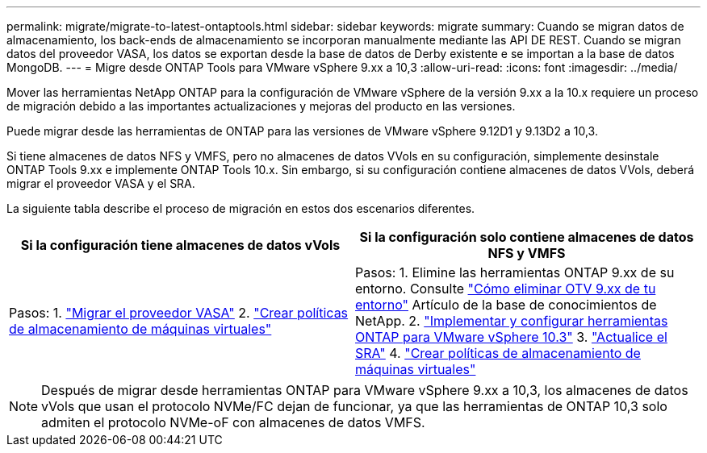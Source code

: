 ---
permalink: migrate/migrate-to-latest-ontaptools.html 
sidebar: sidebar 
keywords: migrate 
summary: Cuando se migran datos de almacenamiento, los back-ends de almacenamiento se incorporan manualmente mediante las API DE REST. Cuando se migran datos del proveedor VASA, los datos se exportan desde la base de datos de Derby existente e se importan a la base de datos MongoDB. 
---
= Migre desde ONTAP Tools para VMware vSphere 9.xx a 10,3
:allow-uri-read: 
:icons: font
:imagesdir: ../media/


[role="lead"]
Mover las herramientas NetApp ONTAP para la configuración de VMware vSphere de la versión 9.xx a la 10.x requiere un proceso de migración debido a las importantes actualizaciones y mejoras del producto en las versiones.

Puede migrar desde las herramientas de ONTAP para las versiones de VMware vSphere 9.12D1 y 9.13D2 a 10,3.

Si tiene almacenes de datos NFS y VMFS, pero no almacenes de datos VVols en su configuración, simplemente desinstale ONTAP Tools 9.xx e implemente ONTAP Tools 10.x. Sin embargo, si su configuración contiene almacenes de datos VVols, deberá migrar el proveedor VASA y el SRA.

La siguiente tabla describe el proceso de migración en estos dos escenarios diferentes.

|===
| *Si la configuración tiene almacenes de datos vVols* | *Si la configuración solo contiene almacenes de datos NFS y VMFS* 


| Pasos: 1. link:../migrate/sra-vasa-migration.html["Migrar el proveedor VASA"] 2.  https://techdocs.broadcom.com/us/en/vmware-cis/vsphere/vsphere/8-0/vsphere-storage-8-0/storage-policy-based-management-in-vsphere/creating-and-managing-vsphere-storage-policies.html["Crear políticas de almacenamiento de máquinas virtuales"] | Pasos: 1. Elimine las herramientas ONTAP 9.xx de su entorno. Consulte  https://kb.netapp.com/data-mgmt/OTV/VSC_Kbs/OTV_How_to_remove_OTV_9_12_from_your_environment["Cómo eliminar OTV 9.xx de tu entorno"] Artículo de la base de conocimientos de NetApp. 2. link:../deploy/quick-start.html["Implementar y configurar herramientas ONTAP para VMware vSphere 10.3"] 3. link:../migrate/sra-vasa-migration.html["Actualice el SRA"] 4.  https://techdocs.broadcom.com/us/en/vmware-cis/vsphere/vsphere/8-0/vsphere-storage-8-0/storage-policy-based-management-in-vsphere/creating-and-managing-vsphere-storage-policies.html["Crear políticas de almacenamiento de máquinas virtuales"] 
|===

NOTE: Después de migrar desde herramientas ONTAP para VMware vSphere 9.xx a 10,3, los almacenes de datos vVols que usan el protocolo NVMe/FC dejan de funcionar, ya que las herramientas de ONTAP 10,3 solo admiten el protocolo NVMe-oF con almacenes de datos VMFS.
